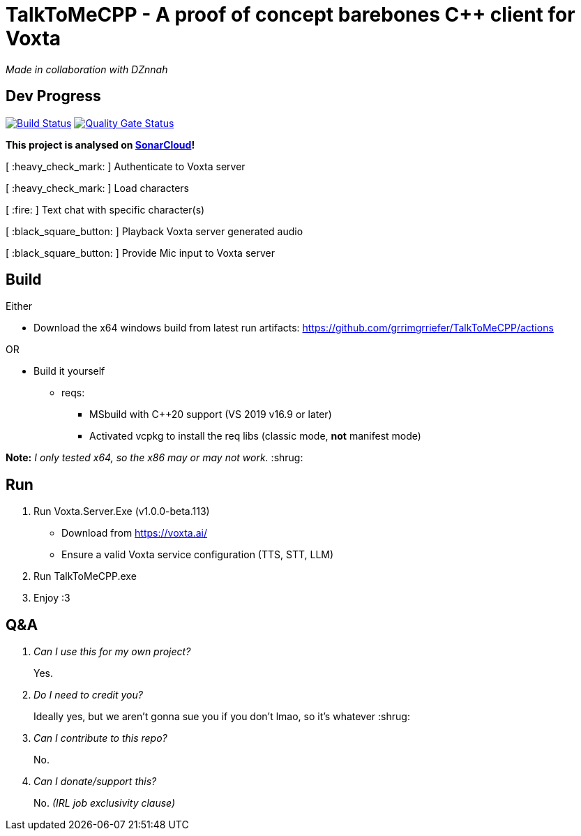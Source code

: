 = TalkToMeCPP - A proof of concept barebones C++ client for Voxta

_Made in collaboration with DZnnah_

== Dev Progress

:uri-qg-status: https://sonarcloud.io/dashboard?id=grrimgrriefer_TalkToMeCPP
:img-qg-status: https://sonarcloud.io/api/project_badges/measure?project=grrimgrriefer_TalkToMeCPP&metric=alert_status
:uri-build-status: https://github.com/grrimgrriefer/TalkToMeCPP/actions/workflows/msbuild.yml
:img-build-status: https://github.com/grrimgrriefer/TalkToMeCPP/actions/workflows/msbuild.yml/badge.svg

image:{img-build-status}[Build Status, link={uri-build-status}]
image:{img-qg-status}[Quality Gate Status,link={uri-qg-status}]

*This project is analysed on https://sonarcloud.io/project/overview?id=grrimgrriefer_TalkToMeCPP[SonarCloud]!*

[ :heavy_check_mark: ]   Authenticate to Voxta server

[ :heavy_check_mark: ]   Load characters

[ :fire:	]   Text chat with specific character(s)

[ :black_square_button:	]   Playback Voxta server generated audio

[ :black_square_button:	]   Provide Mic input to Voxta server

== Build

Either

* Download the x64 windows build from latest run artifacts: https://github.com/grrimgrriefer/TalkToMeCPP/actions

OR

* Build it yourself 
** reqs:
*** MSbuild with C++20 support (VS 2019 v16.9 or later)
*** Activated vcpkg to install the req libs (classic mode, *not* manifest mode)
  
*Note:* _I only tested x64, so the x86 may or may not work._ :shrug:
  
== Run

1. Run Voxta.Server.Exe (v1.0.0-beta.113)
  - Download from https://voxta.ai/
  - Ensure a valid Voxta service configuration (TTS, STT, LLM)
2. Run TalkToMeCPP.exe
3. Enjoy :3

== Q&A

[qanda]
Can I use this for my own project?:: Yes.
Do I need to credit you?:: Ideally yes, but we aren't gonna sue you if you don't lmao, so it's whatever :shrug:
Can I contribute to this repo?:: No.
Can I donate/support this?:: No. _(IRL job exclusivity clause)_